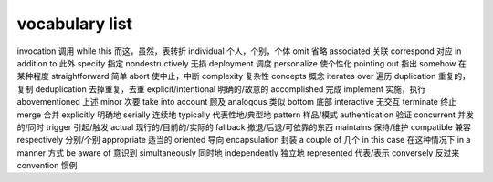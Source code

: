 ===============
vocabulary list
===============

invocation 调用
while this 而这，虽然，表转折
individual 个人，个别，个体
omit 省略
associated 关联
correspond 对应
in addition to 此外
specify 指定
nondestructively 无损
deployment 调度
personalize 使个性化
pointing out 指出
somehow 在某种程度
straightforward 简单
abort 使中止，中断
complexity 复杂性
concepts 概念
iterates over 遍历
duplication 重复的，复制
deduplication 去掉重复，去重
explicit/intentional 明确的/故意的
accomplished 完成
implement 实施，执行
abovementioned 上述
minor 次要
take into account 顾及
analogous 类似
bottom 底部
interactive 无交互
terminate 终止
merge 合并
explicitly 明确地
serially 连续地
typically 代表性地/典型地
pattern 样品/模式
authentication 验证
concurrent 并发的/同时
trigger 引起/触发
actual 现行的/目前的/实际的
fallback 撤退/后退/可依靠的东西
maintains 保持/维护
compatible 兼容
respectively 分别/个别
appropriate 适当的
oriented 导向
encapsulation 封装
a couple of 几个
in this case 在这种情况下
in a manner 方式
be aware of 意识到
simultaneously 同时地
independently 独立地
represented 代表/表示
conversely 反过来
convention 惯例
